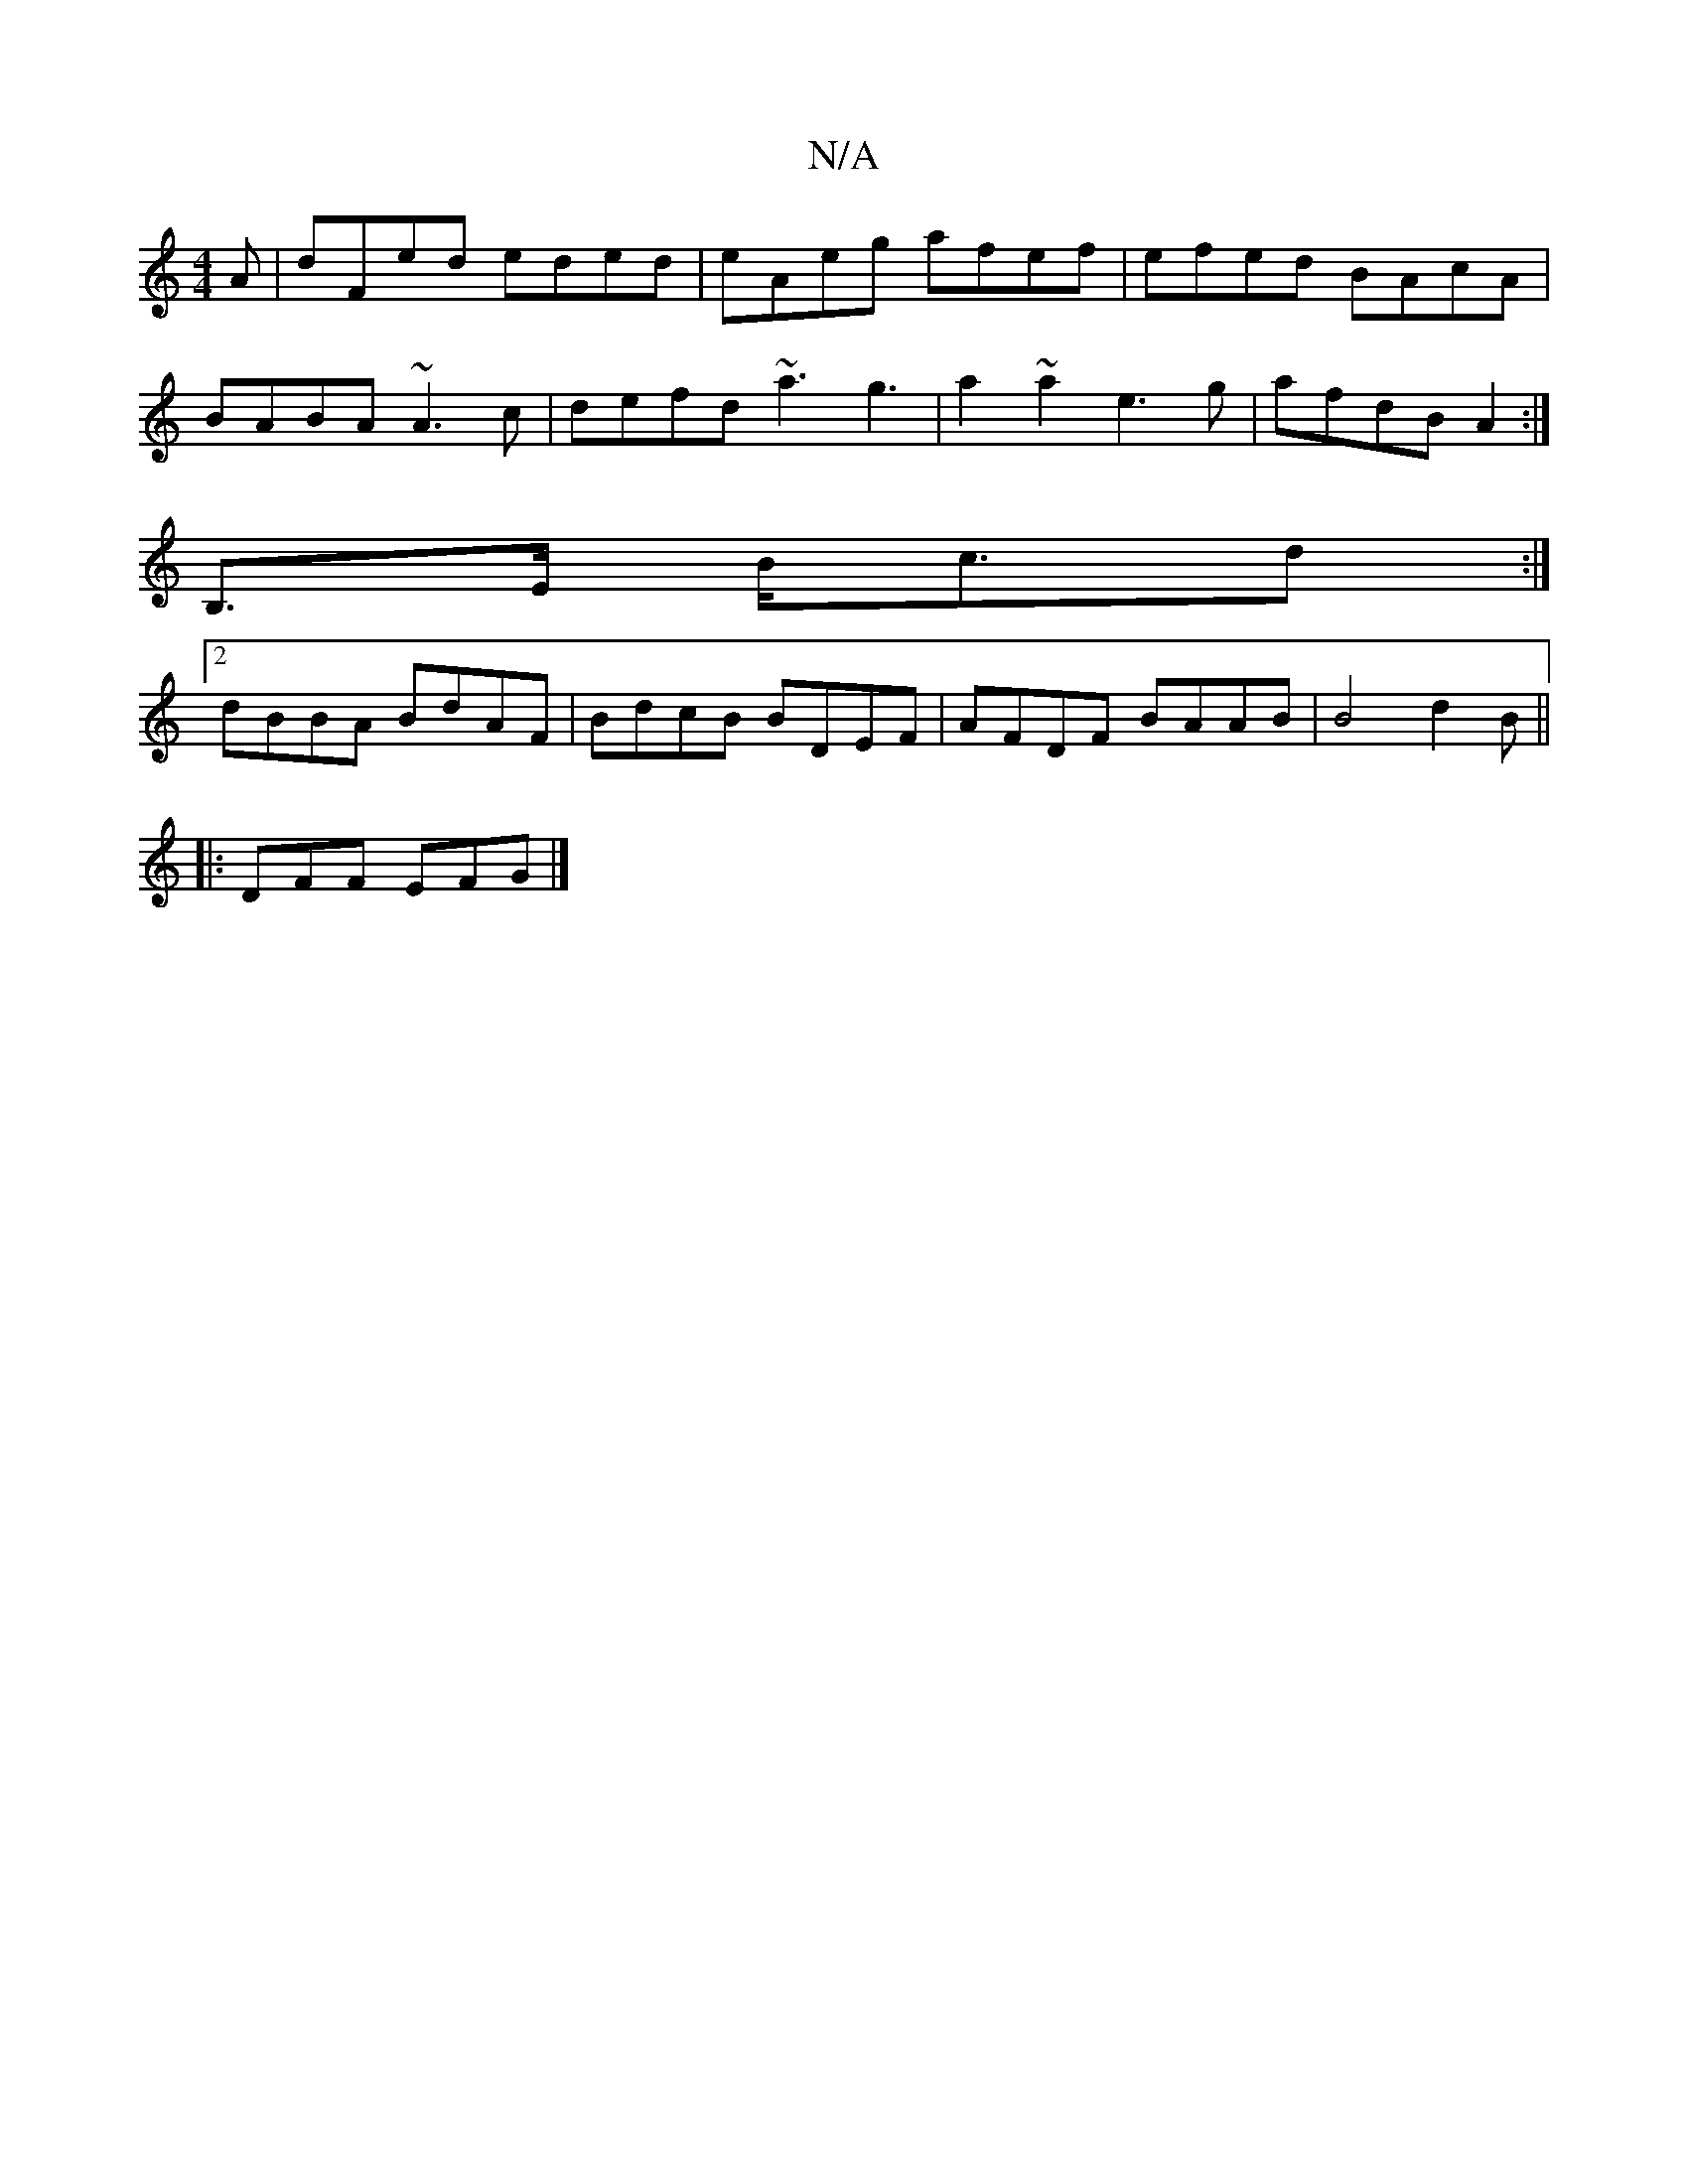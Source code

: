 X:1
T:N/A
M:4/4
R:N/A
K:Cmajor
A | dFed eded | eAeg afef | efed BAcA |
BABA ~A3 c|defd ~a3g3|a2~a2 e3g|afdB A2:|
B,>E B<cd :|
[2 dBBA BdAF | BdcB BDEF | AFDF BAAB | B4 d2 B || 
|: DFF EFG|] 

A | ABcB ABAF | DBBF d2 :|

|AG AG GADD